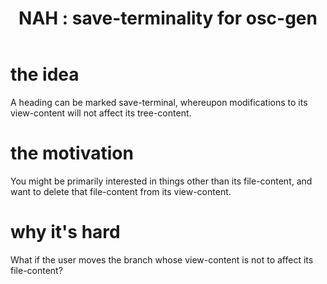 :PROPERTIES:
:ID:       217a4c60-458b-4a06-8627-6eeb2bc1771e
:END:
#+title: NAH : save-terminality for osc-gen
* the idea
  A heading can be marked save-terminal,
  whereupon modifications to its view-content
  will not affect its tree-content.
* the motivation
  You might be primarily interested in things other than its file-content, and want to delete that file-content from its view-content.
* why it's hard
  What if the user moves the branch whose view-content is not to affect its file-content?
